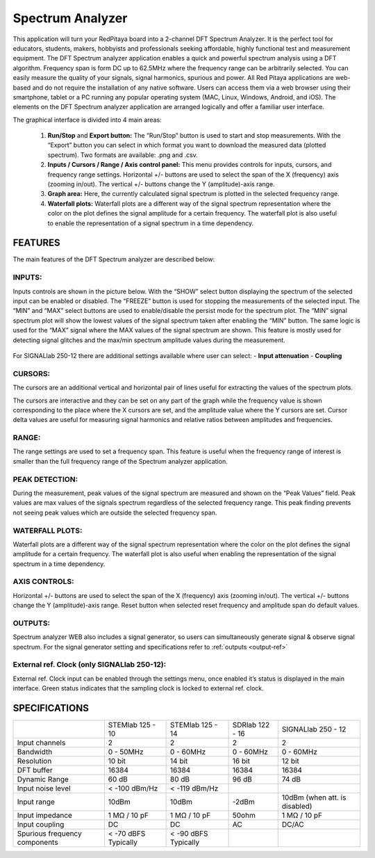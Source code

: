 Spectrum Analyzer
#################

.. figure:: 01_iPad_Combo_Spectrum.jpg

This application will turn your RedPitaya board into a 2-channel DFT Spectrum Analyzer. It is the perfect tool for 
educators, students, makers, hobbyists and professionals seeking affordable, highly functional test and measurement
equipment. The DFT Spectrum analyzer application enables a quick and powerful spectrum analysis using a DFT algorithm.
Frequency span is form DC up to 62.5MHz where the frequency range can be arbitrarily selected. You can easily measure
the quality of your signals, signal harmonics, spurious and power. All Red Pitaya applications are web-based and do 
not require the installation of any native software. Users can access them via a web browser using their smartphone, 
tablet or a PC running any popular operating system (MAC, Linux, Windows, Android, and iOS). The elements on the DFT 
Spectrum analyzer application are arranged logically and offer a familiar user interface.

The graphical interface is divided into 4 main areas:

    1. **Run/Stop** and **Export button:** The “Run/Stop” button is used to start and stop measurements. With the 
       “Export” button you can select in which format you want to download the measured data (plotted spectrum). Two 
       formats are available: .png and .csv.
    #. **Inputs / Cursors / Range / Axis control panel:** This menu provides controls for inputs, cursors, and 
       frequency range settings. Horizontal +/- buttons are used to select the span of the X (frequency) axis (zooming
       in/out). The vertical +/- buttons change the Y (amplitude)-axis range.

    #. **Graph area:** Here, the currently calculated signal spectrum is plotted in the selected frequency range.
    #. **Waterfall plots:** Waterfall plots are a different way of the signal spectrum representation where the color 
       on the plot defines the signal amplitude for a certain frequency. The waterfall plot is also useful to enable 
       the representation of a signal spectrum in a time dependency.

.. figure:: Slika_02_SA.png

FEATURES
********

The main features of the DFT Spectrum analyzer are described below:

INPUTS:
=======

Inputs controls are shown in the picture below. With the “SHOW” select button displaying the spectrum of the selected 
input can be enabled or disabled. The “FREEZE” button is used for stopping the measurements of the selected input. The 
“MIN” and “MAX” select buttons are used to enable/disable the persist mode for the spectrum plot. The “MIN” signal 
spectrum plot will show the lowest values of the signal spectrum taken after enabling the “MIN” button. The same logic
is used for the “MAX” signal where the MAX values of the signal spectrum are shown. This feature is mostly used for 
detecting signal glitches and the max/min spectrum amplitude values during the measurement.

.. figure:: Slika_03_SA.png

For SIGNALlab 250-12 there are additional settings available where user can select:
- **Input attenuation**
- **Coupling**

.. figure:: Slika_09_SA.png


CURSORS:
========

The cursors are an additional vertical and horizontal pair of lines useful for extracting the values of the spectrum 
plots.

The cursors are interactive and they can be set on any part of the graph while the frequency value is shown 
corresponding to the place where the X cursors are set, and the amplitude value where the Y cursors are set. Cursor 
delta values are useful for measuring signal harmonics and relative ratios between amplitudes and frequencies.

.. figure:: Slika_04_SA.png

RANGE:
======

The range settings are used to set a frequency span. This feature is useful when the frequency range of interest is 
smaller than the full frequency range of the Spectrum analyzer application.

.. figure:: Slika_05_SA.png

PEAK DETECTION:
===============

During the measurement, peak values of the signal spectrum are measured and shown on the “Peak Values” field. Peak
values are max values of the signals spectrum regardless of the selected frequency range. This peak finding prevents 
not seeing peak values which are outside the selected frequency span.

.. figure:: Slika_06_SA.png

WATERFALL PLOTS:
================

Waterfall plots are a different way of the signal spectrum representation where the color on the plot defines the
signal amplitude for a certain frequency. The waterfall plot is also useful when enabling the representation of the 
signal spectrum in a time dependency.


AXIS CONTROLS:
==============

Horizontal +/- buttons are used to select the span of the X (frequency) axis (zooming in/out). The vertical +/- 
buttons change the Y (amplitude)-axis range. Reset button when selected reset frequency and amplitude span do default
values.

.. figure:: Slika_07_SA.png

OUTPUTS:
========

Spectrum analyzer WEB also includes a signal generator, so users can simultaneously generate signal & observe signal
spectrum. For the signal generator setting and specifications refer to :ref:`outputs <output-ref>`

External ref. Clock (only SIGNALlab 250-12):
============================================

External ref. Clock input can be enabled through the settings menu, once enabled it’s status is displayed
in the main interface. Green status indicates that the sampling clock is locked to external ref. clock.

.. figure:: Slika_08_SA.png
    :width: 30%

SPECIFICATIONS
**************

+-------------------------------+----------------------+----------------------+----------------------+--------------------------------+
|                               | STEMlab 125 - 10     | STEMlab 125 - 14     | SDRlab 122 - 16      | SIGNALlab 250 - 12             | 
+-------------------------------+----------------------+----------------------+----------------------+--------------------------------+
| Input channels                | 2                    | 2                    | 2                    | 2                              | 
+-------------------------------+----------------------+----------------------+----------------------+--------------------------------+
| Bandwidth                     | 0 - 50MHz            | 0 - 60MHz            | 0 - 60MHz            | 0 - 60MHz                      | 
+-------------------------------+----------------------+----------------------+----------------------+--------------------------------+
| Resolution                    | 10 bit               | 14 bit               | 16 bit               | 12 bit                         | 
+-------------------------------+----------------------+----------------------+----------------------+--------------------------------+
| DFT buffer                    | 16384                | 16384                | 16384                | 16384                          | 
+-------------------------------+----------------------+----------------------+----------------------+--------------------------------+
| Dynamic Range                 | 60 dB                | 80 dB                | 96 dB                | 74 dB                          | 
+-------------------------------+----------------------+----------------------+----------------------+--------------------------------+
| Input noise level             | < -100 dBm/Hz        | < -119 dBm/Hz        |                      |                                | 
+-------------------------------+----------------------+----------------------+----------------------+--------------------------------+
| Input range                   | 10dBm                | 10dBm                | -2dBm                | 10dBm (when att. is disabled)  | 
+-------------------------------+----------------------+----------------------+----------------------+--------------------------------+
| Input impedance               | 1 MΩ / 10 pF         | 1 MΩ / 10 pF         | 50ohm                | 1 MΩ / 10 pF                   | 
+-------------------------------+----------------------+----------------------+----------------------+--------------------------------+
| Input coupling                | DC                   | DC                   | AC                   | DC/AC                          | 
+-------------------------------+----------------------+----------------------+----------------------+--------------------------------+
| Spurious frequency components | < -70 dBFS Typically | < -90 dBFS Typically |                      |                                | 
+-------------------------------+----------------------+----------------------+----------------------+--------------------------------+

